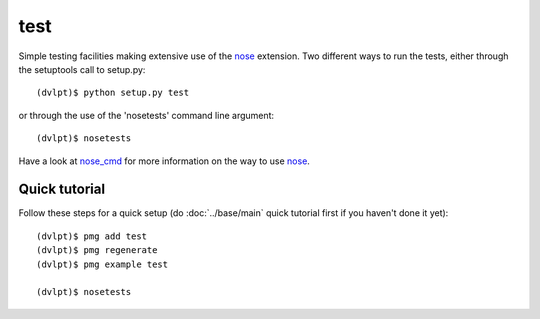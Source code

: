 test
====

Simple testing facilities making extensive use of the nose_ extension. Two different
ways to run the tests, either through the setuptools call to setup.py::

    (dvlpt)$ python setup.py test

or through the use of the 'nosetests' command line argument::

    (dvlpt)$ nosetests

Have a look at nose_cmd_ for more information on the way to use nose_.

Quick tutorial
--------------

Follow these steps for a quick setup (do :doc:`../base/main` quick tutorial first
if you haven't done it yet)::

    (dvlpt)$ pmg add test
    (dvlpt)$ pmg regenerate
    (dvlpt)$ pmg example test

    (dvlpt)$ nosetests

.. image:: test_nosetests_result.png

.. _nose: https://nose.readthedocs.org/en/latest/
.. _nose_cmd: http://nose.readthedocs.org/en/latest/usage.html
